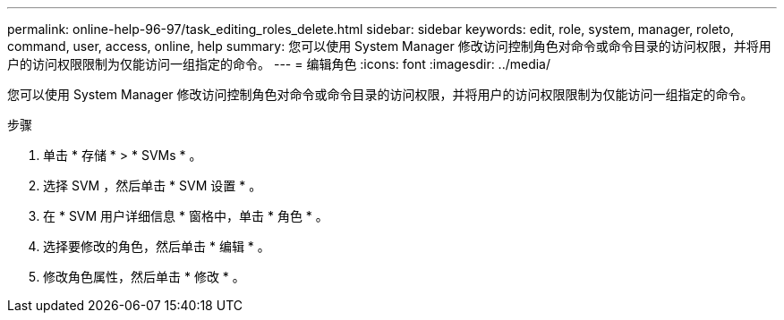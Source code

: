 ---
permalink: online-help-96-97/task_editing_roles_delete.html 
sidebar: sidebar 
keywords: edit, role, system, manager, roleto, command, user, access, online, help 
summary: 您可以使用 System Manager 修改访问控制角色对命令或命令目录的访问权限，并将用户的访问权限限制为仅能访问一组指定的命令。 
---
= 编辑角色
:icons: font
:imagesdir: ../media/


[role="lead"]
您可以使用 System Manager 修改访问控制角色对命令或命令目录的访问权限，并将用户的访问权限限制为仅能访问一组指定的命令。

.步骤
. 单击 * 存储 * > * SVMs * 。
. 选择 SVM ，然后单击 * SVM 设置 * 。
. 在 * SVM 用户详细信息 * 窗格中，单击 * 角色 * 。
. 选择要修改的角色，然后单击 * 编辑 * 。
. 修改角色属性，然后单击 * 修改 * 。

